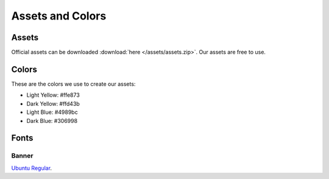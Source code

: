 =================
Assets and Colors
=================


Assets
======

Official assets can be downloaded :download:`here </assets/assets.zip>`. Our assets are free to use.

Colors
======

These are the colors we use to create our assets:

* Light Yellow: #ffe873
* Dark Yellow: #ffd43b
* Light Blue: #4989bc
* Dark Blue: #306998

Fonts
=====

------
Banner
------
`Ubuntu Regular <https://design.ubuntu.com/font>`_.